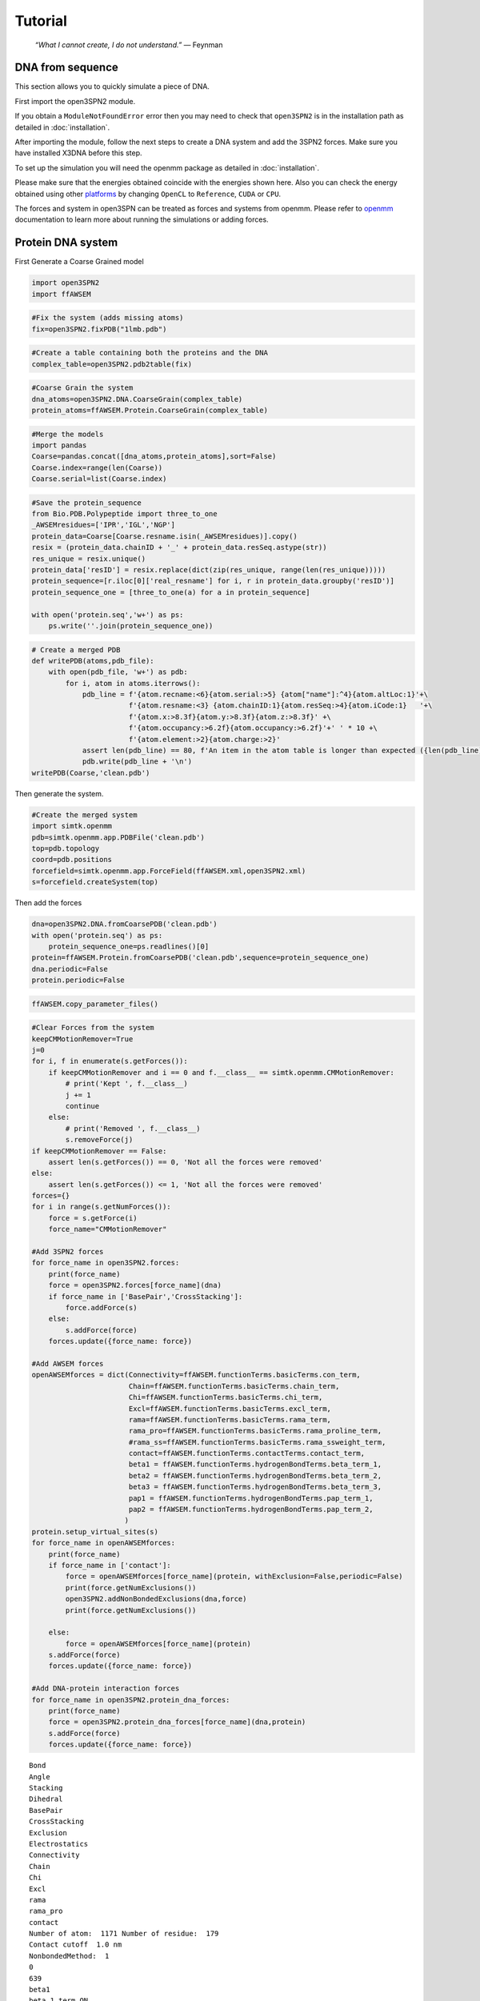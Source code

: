 Tutorial
================================================

    .. index:: single: Feynman
    
    *“What I cannot create, I do not understand.”* — Feynman
    
DNA from sequence
------------------

This section allows you to quickly simulate a piece of DNA. 

First import the open3SPN2 module.

.. testcode::
    
    import open3SPN2

If you obtain a ``ModuleNotFoundError`` error then you may need to check that ``open3SPN2`` is in the installation path as detailed in :doc:`installation`.

After importing the module, follow the next steps to create a DNA system and add the 3SPN2 forces.
Make sure you have installed X3DNA before this step.

.. testsetup:: *

    import open3SPN2

.. testcode::
    
    # Initialize the DNA from a sequence.
    # DNA type can be changed to 'A' or 'B'
    
    seq='ATACAAAGGTGCGAGGTTTCTATGCTCCCACG'
    dna=open3SPN2.DNA.fromSequence(seq,dna_type='B_curved')
    
    # Compute the topology for the DNA structure.
    # Since the dna was generated from the sequence using X3DNA,
    # it is not necesary to recompute the geometry.
    
    dna.computeTopology(template_from_X3DNA=False)
    
    # Create the system.
    # To set periodic boundary conditions (periodicBox=[50,50,50]).
    # The periodic box size is in nanometers.
    dna.periodic=False
    s=open3SPN2.System(dna, periodicBox=None)
    
    #Add 3SPN2 forces
    s.add3SPN2forces(verbose=True)

.. testoutput::
    
    Bond
    Angle
    Stacking
    Dihedral
    BasePair
    CrossStacking
    Exclusion
    Electrostatics

To set up the simulation you will need the openmm package as detailed in :doc:`installation`.

.. testcode::

    import simtk.openmm
    import simtk.openmm.app
    import simtk.unit
    import sys
    import numpy as np
    
    #Initialize Molecular Dynamics simulations
    s.initializeMD(temperature=300 * simtk.unit.kelvin,platform_name='OpenCL')
    simulation=s.simulation
    
    #Set initial positions
    simulation.context.setPositions(s.coord.getPositions())
    
    energy_unit=simtk.openmm.unit.kilojoule_per_mole
    #Total energy
    state = simulation.context.getState(getEnergy=True)
    energy = state.getPotentialEnergy().value_in_unit(energy_unit)
    print('TotalEnergy',round(energy,6),energy_unit.get_symbol())
    
    #Detailed energy
    energies = {}
    for force_name, force in s.forces.items():
        group=force.getForceGroup()
        state = simulation.context.getState(getEnergy=True, groups=2**group)
        energies[force_name] =state.getPotentialEnergy().value_in_unit(energy_unit)

    for force_name in s.forces.keys():
        print(force_name, round(energies[force_name],6),energy_unit.get_symbol())

.. testoutput::
    
    TotalEnergy -2046.579102 kJ/mol
    Bond 2.1e-05 kJ/mol
    Angle 0.001745 kJ/mol
    Stacking -596.408569 kJ/mol
    Dihedral -839.999756 kJ/mol
    BasePair -518.252075 kJ/mol
    CrossStacking -135.335464 kJ/mol
    Exclusion 0.11901 kJ/mol
    Electrostatics 43.296059 kJ/mol

Please make sure that the energies obtained coincide with the energies shown here. Also you can check the energy obtained using other platforms_ by changing ``OpenCL`` to ``Reference``, ``CUDA`` or ``CPU``. 

.. testcode::
    
    #Add simulation reporters
    dcd_reporter=simtk.openmm.app.DCDReporter(f'output.dcd', 1000)
    energy_reporter=simtk.openmm.app.StateDataReporter(sys.stdout, 1000, step=True,time=True,
                                                       potentialEnergy=True, temperature=True)
    simulation.reporters.append(dcd_reporter)
    simulation.reporters.append(energy_reporter)

    #Run simulation
    simulation.step(10000)

.. testoutput::
    
    #"Step","Time (ps)","Potential Energy (kJ/mole)","Temperature (K)"
    1000,2.0000000000000013,-1651.121826171875,304.6066812070446
    2000,3.999999999999781,-1646.61328125,309.5945230237376
    3000,5.999999999999561,-1661.6788330078125,318.46432160647703
    4000,7.999999999999341,-1676.956298828125,268.04874840144447
    5000,10.000000000000009,-1629.8892822265625,271.8654648104738
    6000,12.000000000000677,-1622.474853515625,312.1083112301662
    7000,14.000000000001345,-1704.033203125,283.5259033832464
    8000,16.00000000000201,-1608.751708984375,281.82371603990293
    9000,18.000000000000902,-1623.486572265625,283.86225823944585
    10000,19.999999999999794,-1671.9105224609375,296.18167366285144

The forces and system in open3SPN can be treated as forces and systems from openmm. Please refer to openmm_ documentation to learn more about running the simulations or adding forces.

.. DNA from atomistic PDB
.. ----------------------


Protein DNA system
------------------

First Generate a Coarse Grained model

.. code:: ipython3

    import open3SPN2
    import ffAWSEM

.. code:: ipython3

    #Fix the system (adds missing atoms)
    fix=open3SPN2.fixPDB("1lmb.pdb")

.. code:: ipython3

    #Create a table containing both the proteins and the DNA
    complex_table=open3SPN2.pdb2table(fix)

.. code:: ipython3

    #Coarse Grain the system
    dna_atoms=open3SPN2.DNA.CoarseGrain(complex_table)
    protein_atoms=ffAWSEM.Protein.CoarseGrain(complex_table)

.. code:: ipython3

    #Merge the models
    import pandas
    Coarse=pandas.concat([dna_atoms,protein_atoms],sort=False)
    Coarse.index=range(len(Coarse))
    Coarse.serial=list(Coarse.index)

.. code:: ipython3

    #Save the protein_sequence
    from Bio.PDB.Polypeptide import three_to_one
    _AWSEMresidues=['IPR','IGL','NGP']
    protein_data=Coarse[Coarse.resname.isin(_AWSEMresidues)].copy()
    resix = (protein_data.chainID + '_' + protein_data.resSeq.astype(str))
    res_unique = resix.unique()
    protein_data['resID'] = resix.replace(dict(zip(res_unique, range(len(res_unique)))))
    protein_sequence=[r.iloc[0]['real_resname'] for i, r in protein_data.groupby('resID')]      
    protein_sequence_one = [three_to_one(a) for a in protein_sequence]
    
    with open('protein.seq','w+') as ps:
        ps.write(''.join(protein_sequence_one))

.. code:: ipython3

    # Create a merged PDB
    def writePDB(atoms,pdb_file):
        with open(pdb_file, 'w+') as pdb:
            for i, atom in atoms.iterrows():
                pdb_line = f'{atom.recname:<6}{atom.serial:>5} {atom["name"]:^4}{atom.altLoc:1}'+\
                           f'{atom.resname:<3} {atom.chainID:1}{atom.resSeq:>4}{atom.iCode:1}   '+\
                           f'{atom.x:>8.3f}{atom.y:>8.3f}{atom.z:>8.3f}' +\
                           f'{atom.occupancy:>6.2f}{atom.occupancy:>6.2f}'+' ' * 10 +\
                           f'{atom.element:>2}{atom.charge:>2}'
                assert len(pdb_line) == 80, f'An item in the atom table is longer than expected ({len(pdb_line)})\n{pdb_line}'
                pdb.write(pdb_line + '\n')
    writePDB(Coarse,'clean.pdb')

Then generate the system.

.. code:: ipython3

    #Create the merged system
    import simtk.openmm
    pdb=simtk.openmm.app.PDBFile('clean.pdb')
    top=pdb.topology
    coord=pdb.positions
    forcefield=simtk.openmm.app.ForceField(ffAWSEM.xml,open3SPN2.xml)
    s=forcefield.createSystem(top)

Then add the forces

.. code:: ipython3

    dna=open3SPN2.DNA.fromCoarsePDB('clean.pdb')
    with open('protein.seq') as ps:
        protein_sequence_one=ps.readlines()[0]
    protein=ffAWSEM.Protein.fromCoarsePDB('clean.pdb',sequence=protein_sequence_one)
    dna.periodic=False
    protein.periodic=False

.. code:: ipython3

    ffAWSEM.copy_parameter_files()

.. code:: ipython3

    #Clear Forces from the system
    keepCMMotionRemover=True
    j=0
    for i, f in enumerate(s.getForces()):
        if keepCMMotionRemover and i == 0 and f.__class__ == simtk.openmm.CMMotionRemover:
            # print('Kept ', f.__class__)
            j += 1
            continue
        else:
            # print('Removed ', f.__class__)
            s.removeForce(j)
    if keepCMMotionRemover == False:
        assert len(s.getForces()) == 0, 'Not all the forces were removed'
    else:
        assert len(s.getForces()) <= 1, 'Not all the forces were removed'
    forces={}
    for i in range(s.getNumForces()):
        force = s.getForce(i)
        force_name="CMMotionRemover"
    
    #Add 3SPN2 forces
    for force_name in open3SPN2.forces:
        print(force_name)
        force = open3SPN2.forces[force_name](dna)
        if force_name in ['BasePair','CrossStacking']:
            force.addForce(s)
        else:
            s.addForce(force)
        forces.update({force_name: force})
        
    #Add AWSEM forces
    openAWSEMforces = dict(Connectivity=ffAWSEM.functionTerms.basicTerms.con_term,
                           Chain=ffAWSEM.functionTerms.basicTerms.chain_term,
                           Chi=ffAWSEM.functionTerms.basicTerms.chi_term,
                           Excl=ffAWSEM.functionTerms.basicTerms.excl_term,
                           rama=ffAWSEM.functionTerms.basicTerms.rama_term,
                           rama_pro=ffAWSEM.functionTerms.basicTerms.rama_proline_term,
                           #rama_ss=ffAWSEM.functionTerms.basicTerms.rama_ssweight_term,
                           contact=ffAWSEM.functionTerms.contactTerms.contact_term,
                           beta1 = ffAWSEM.functionTerms.hydrogenBondTerms.beta_term_1,
                           beta2 = ffAWSEM.functionTerms.hydrogenBondTerms.beta_term_2,
                           beta3 = ffAWSEM.functionTerms.hydrogenBondTerms.beta_term_3,
                           pap1 = ffAWSEM.functionTerms.hydrogenBondTerms.pap_term_1,
                           pap2 = ffAWSEM.functionTerms.hydrogenBondTerms.pap_term_2,
                          )
    protein.setup_virtual_sites(s)
    for force_name in openAWSEMforces:
        print(force_name)
        if force_name in ['contact']:
            force = openAWSEMforces[force_name](protein, withExclusion=False,periodic=False)
            print(force.getNumExclusions())
            open3SPN2.addNonBondedExclusions(dna,force)        
            print(force.getNumExclusions())
        
        else:
            force = openAWSEMforces[force_name](protein)
        s.addForce(force)
        forces.update({force_name: force})
    
    #Add DNA-protein interaction forces
    for force_name in open3SPN2.protein_dna_forces:
        print(force_name)
        force = open3SPN2.protein_dna_forces[force_name](dna,protein)
        s.addForce(force)
        forces.update({force_name: force})


.. parsed-literal::

    Bond
    Angle
    Stacking
    Dihedral
    BasePair
    CrossStacking
    Exclusion
    Electrostatics
    Connectivity
    Chain
    Chi
    Excl
    rama
    rama_pro
    contact
    Number of atom:  1171 Number of residue:  179
    Contact cutoff  1.0 nm
    NonbondedMethod:  1
    0
    639
    beta1
    beta_1 term ON
    beta2
    beta_2 term ON
    beta3
    beta_3 term ON
    pap1
    pap_1 term ON
    No ssweight given, assume all zero
    pap2
    pap_2 term ON
    No ssweight given, assume all zero
    ExclusionProteinDNA
    ElectrostaticsProteinDNA


Then set-up the simulation

.. code:: ipython3

    import numpy as np
    temperature=300 * simtk.openmm.unit.kelvin
    #platform_name='CUDA'
    
    platform_name='OpenCL'
    
    integrator = simtk.openmm.LangevinIntegrator(temperature, 1 / simtk.openmm.unit.picosecond, 2 * simtk.openmm.unit.femtoseconds)
    platform = simtk.openmm.Platform.getPlatformByName(platform_name)
    simulation = simtk.openmm.app.Simulation(top,s, integrator, platform)
    simulation.context.setPositions(coord)
    energy_unit=simtk.openmm.unit.kilojoule_per_mole
    state = simulation.context.getState(getEnergy=True)
    energy = state.getPotentialEnergy().value_in_unit(energy_unit)
    print(energy)


.. parsed-literal::

    -1406.7860107421875


.. code:: ipython3

    #Obtain total energy
    
    energy_unit=simtk.openmm.unit.kilojoule_per_mole
    state = simulation.context.getState(getEnergy=True)
    energy = state.getPotentialEnergy().value_in_unit(energy_unit)
    print('TotalEnergy',round(energy,6),energy_unit.get_symbol())
    
    #Obtain detailed energy
    
    energies = {}
    for force_name, force in forces.items():
        group=force.getForceGroup()
        state = simulation.context.getState(getEnergy=True, groups=2**group)
        energies[force_name] =state.getPotentialEnergy().value_in_unit(energy_unit)
    
    for force_name in forces.keys():
        print(force_name, round(energies[force_name],6),energy_unit.get_symbol())


.. parsed-literal::

    TotalEnergy -1406.786011 kJ/mol
    Bond 0.0 kJ/mol
    Angle 0.0 kJ/mol
    Stacking 203.56601 kJ/mol
    Dihedral -503.999969 kJ/mol
    BasePair -284.232208 kJ/mol
    CrossStacking -47.58614 kJ/mol
    Exclusion 23.991552 kJ/mol
    Electrostatics 23.268293 kJ/mol
    Connectivity 1899.296875 kJ/mol
    Chain 1899.296875 kJ/mol
    Chi 1899.296875 kJ/mol
    Excl 1899.296875 kJ/mol
    rama -1363.522705 kJ/mol
    rama_pro -1363.522705 kJ/mol
    contact -1041.547729 kJ/mol
    beta1 -601.593384 kJ/mol
    beta2 -601.593384 kJ/mol
    beta3 -601.593384 kJ/mol
    pap1 0.0 kJ/mol
    pap2 0.0 kJ/mol
    ExclusionProteinDNA 296.033478 kJ/mol
    ElectrostaticsProteinDNA -10.459808 kJ/mol


.. code:: ipython3

    #Add simulation reporters
    import sys
    dcd_reporter=simtk.openmm.app.DCDReporter(f'output.dcd', 1000)
    energy_reporter=simtk.openmm.app.StateDataReporter(sys.stdout, 1000, step=True,time=True,
                                                       potentialEnergy=True, temperature=True)
    simulation.reporters.append(dcd_reporter)
    simulation.reporters.append(energy_reporter)

.. code:: ipython3

    #Run simulation
    simulation.minimizeEnergy()
    simulation.context.setVelocitiesToTemperature(temperature)
    simulation.step(10000)


.. parsed-literal::

    #"Step","Time (ps)","Potential Energy (kJ/mole)","Temperature (K)"
    1000,2.0000000000000013,-2821.62255859375,285.56926619310553
    2000,3.999999999999781,-2839.069580078125,315.4594998778808
    3000,5.999999999999561,-2805.5634765625,323.20843224380087
    4000,7.999999999999341,-2801.427734375,314.2296292320282
    5000,10.000000000000009,-2491.56884765625,305.8918233488531
    6000,12.000000000000677,-2708.4228515625,293.2187270882386
    7000,14.000000000001345,-2837.1474609375,296.9420474031121
    8000,16.00000000000201,-2738.265380859375,306.50966191307515
    9000,18.000000000000902,-2657.7529296875,312.0026886071036
    10000,19.999999999999794,-2780.637451171875,318.9033562086061


.. _openmm: http://docs.openmm.org/latest/api-python/index.html
.. _platforms: http://docs.openmm.org/latest/api-python/generated/simtk.openmm.app.simulation.Simulation.html#simtk.openmm.app.simulation.Simulation.platform
